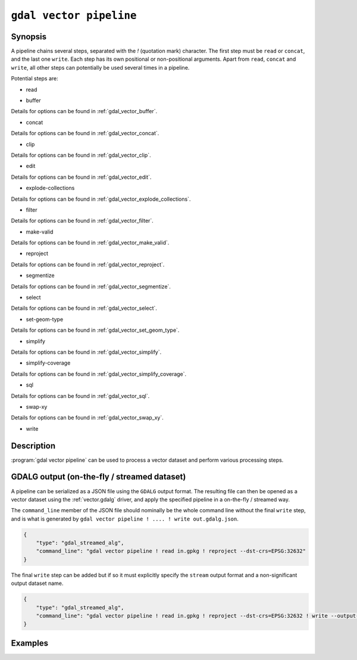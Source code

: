 .. _gdal_vector_pipeline:

================================================================================
``gdal vector pipeline``
================================================================================

.. versionadded:: 3.11

.. only:: html

    Process a vector dataset.

.. Index:: gdal vector pipeline

Synopsis
--------

.. program-output:: gdal vector pipeline --help-doc=main

A pipeline chains several steps, separated with the `!` (quotation mark) character.
The first step must be ``read`` or ``concat``, and the last one ``write``. Each step has its
own positional or non-positional arguments. Apart from ``read``, ``concat`` and ``write``,
all other steps can potentially be used several times in a pipeline.

Potential steps are:

* read

.. program-output:: gdal vector pipeline --help-doc=read

* buffer

.. program-output:: gdal vector pipeline --help-doc=buffer

Details for options can be found in :ref:`gdal_vector_buffer`.

* concat

.. program-output:: gdal vector pipeline --help-doc=concat

Details for options can be found in :ref:`gdal_vector_concat`.

* clip

.. program-output:: gdal vector pipeline --help-doc=clip

Details for options can be found in :ref:`gdal_vector_clip`.

* edit

.. program-output:: gdal vector pipeline --help-doc=edit

Details for options can be found in :ref:`gdal_vector_edit`.

* explode-collections

.. program-output:: gdal vector pipeline --help-doc=explode-collections

Details for options can be found in :ref:`gdal_vector_explode_collections`.

* filter

.. program-output:: gdal vector pipeline --help-doc=filter

Details for options can be found in :ref:`gdal_vector_filter`.

* make-valid

.. program-output:: gdal vector pipeline --help-doc=make-valid

Details for options can be found in :ref:`gdal_vector_make_valid`.

* reproject

.. program-output:: gdal vector pipeline --help-doc=reproject

Details for options can be found in :ref:`gdal_vector_reproject`.

* segmentize

.. program-output:: gdal vector pipeline --help-doc=segmentize

Details for options can be found in :ref:`gdal_vector_segmentize`.

* select

.. program-output:: gdal vector pipeline --help-doc=select

Details for options can be found in :ref:`gdal_vector_select`.

* set-geom-type

.. program-output:: gdal vector pipeline --help-doc=set-geom-type

Details for options can be found in :ref:`gdal_vector_set_geom_type`.

* simplify

.. program-output:: gdal vector pipeline --help-doc=simplify

Details for options can be found in :ref:`gdal_vector_simplify`.

* simplify-coverage

.. program-output:: gdal vector pipeline --help-doc=simplify-coverage

Details for options can be found in :ref:`gdal_vector_simplify_coverage`.

* sql

.. program-output:: gdal vector pipeline --help-doc=sql

Details for options can be found in :ref:`gdal_vector_sql`.

* swap-xy

.. program-output:: gdal vector pipeline --help-doc=swap-xy

Details for options can be found in :ref:`gdal_vector_swap_xy`.

* write

.. program-output:: gdal vector pipeline --help-doc=write

Description
-----------

:program:`gdal vector pipeline` can be used to process a vector dataset and
perform various processing steps.

GDALG output (on-the-fly / streamed dataset)
--------------------------------------------

A pipeline can be serialized as a JSON file using the ``GDALG`` output format.
The resulting file can then be opened as a vector dataset using the
:ref:`vector.gdalg` driver, and apply the specified pipeline in a on-the-fly /
streamed way.

The ``command_line`` member of the JSON file should nominally be the whole command
line without the final ``write`` step, and is what is generated by
``gdal vector pipeline ! .... ! write out.gdalg.json``.

.. code-block:: json

    {
        "type": "gdal_streamed_alg",
        "command_line": "gdal vector pipeline ! read in.gpkg ! reproject --dst-crs=EPSG:32632"
    }

The final ``write`` step can be added but if so it must explicitly specify the
``stream`` output format and a non-significant output dataset name.

.. code-block:: json

    {
        "type": "gdal_streamed_alg",
        "command_line": "gdal vector pipeline ! read in.gpkg ! reproject --dst-crs=EPSG:32632 ! write --output-format=streamed streamed_dataset"
    }


Examples
--------

.. example::
   :title: Reproject a GeoPackage file to CRS EPSG:32632 ("WGS 84 / UTM zone 32N")

   .. code-block:: bash

        $ gdal vector pipeline --progress ! read in.gpkg ! reproject --dst-crs=EPSG:32632 ! write out.gpkg --overwrite

.. example::
   :title: Serialize the command of a reprojection of a GeoPackage file in a GDALG file, and later read it

   .. code-block:: bash

        $ gdal vector pipeline --progress ! read in.gpkg ! reproject --dst-crs=EPSG:32632 ! write in_epsg_32632.gdalg.json --overwrite
        $ gdal vector info in_epsg_32632.gdalg.json

.. example:: Union 2 source shapefiles (with similar structure), reproject them to EPSG:32632, keep only cities larger than 1 million inhabitants and write to a GeoPackage
   :title:

   .. code-block:: bash

        $ gdal vector pipeline --progress ! concat --single --dst-crs=EPSG:32632 france.shp belgium.shp ! filter --where "pop > 1e6" ! write out.gpkg --overwrite
